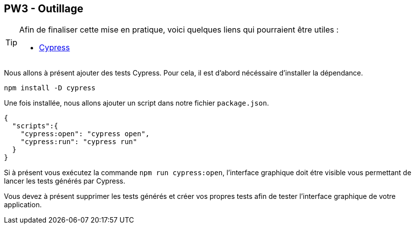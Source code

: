 == PW3 - Outillage

[TIP]
=====================================================================

Afin de finaliser cette mise en pratique, voici quelques liens qui pourraient être utiles :

* https://www.cypress.io/[Cypress]
=====================================================================

Nous allons à présent ajouter des tests Cypress. Pour cela, il est d'abord nécéssaire d'installer la dépendance.

[source]
----
npm install -D cypress
----

Une fois installée, nous allons ajouter un script dans notre fichier `package.json`.

[source]
----
{
  "scripts":{
    "cypress:open": "cypress open",
    "cypress:run": "cypress run"
  }
}
----

Si à présent vous exécutez la commande `npm run cypress:open`, l'interface graphique doit étre visible vous permettant de lancer les tests générés par Cypress.

Vous devez à présent supprimer les tests générés et créer vos propres tests afin de tester l'interface graphique de votre application.

